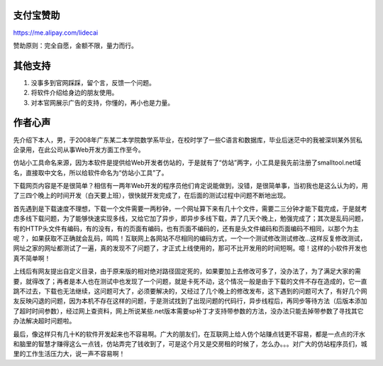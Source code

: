 ﻿
支付宝赞助
-------------

https://me.alipay.com/lidecai

赞助原则：完全自愿，金额不限，量力而行。


其他支持
-------------

#. 没事多到官网踩踩，留个言，反馈一个问题。
#. 将软件介绍给身边的朋友使用。
#. 对本官网展示广告的支持，你懂的，再小也是力量。

作者心声
-------------

先介绍下本人，男，于2008年广东某二本学院数学系毕业，在校时学了一些C语言和数据库，毕业后迷茫中的我被深圳某外贸私企录用，在此公司从事Web开发方面工作至今。

仿站小工具命名来源，因为本软件是提供给Web开发者仿站的，于是就有了“仿站”两字，小工具是我先前注册了smalltool.net域名，直接取中文名，所以给软件命名为“仿站小工具”了。

下载网页内容是不是很简单？相信有一两年Web开发的程序员他们肯定说能做到，没错，是很简单事，当初我也是这么认为的，用了三四个晚上的时间开发（白天要上班），很快就开发完成了，在后面的测试过程中问题不断地出现。

首先遇到是下载速度不理想，下载一个文件需要一两秒钟，一个网址算下来有几十个文件，需要二三分钟才能下载完成，于是就考虑多线下载问题，为了能够快速实现多线，又给它加了异步，即异步多线下载，弄了几天个晚上，勉强完成了；其次是乱码问题，有的HTTP头文件有编码，有的没有，有的页面有编码，也有页面不编码的，还有是头文件编码和页面编码不相同，以那个为主呢？，如果获取不正确就会乱码，鸣鸣！互联网上各网站不尽相同的编码方式，一个一个测试修改测试修改...这样反复修改测试，网址之家的网址都测试了一遍，真的发现不了问题了，才正式上线使用的，那可不比开发用的时间短啊。噫！这样的小软件开发也真不简单啊！

上线后有网友提出自定义目录，由于原来版的相对绝对路径固定死的，如果要加上去修改可多了，没办法了，为了满足大家的需要，就得改了；再者是本人也在测试中也发现了一个问题，就是卡死不动，这个情况一般是由于下载的文件不存在造成的，它一直跳不过去，下载也无法继续，这问题可大了，必须要解决的，又经过了几个晚上的修改发布，这下遇到的问题可大了，有好几个网友反映闪退的问题，因为本机不存在这样的问题，于是测试找到了出现问题的代码行，异步线程后，再同步等待方法（后版本添加了超时时间参数），经过网上查资料，网上所说某些.net版本需要sp补丁才支持带参数的方法，没办法只能去掉带参数了寻找其它办法解决超时问题啦。

最后，像这样只有几十K的软件开发起来也不容易啊。广大的朋友们，在互联网上给人仿个站赚点钱更不容易，都是一点点的汗水和脑里的智慧才赚得这么一点钱，仿站弄完了钱收到了，可是这个月又是交房租的时候了，怎么办。。。对广大的仿站程序员们，城里的工作生活压力大，说一声不容易啊！
